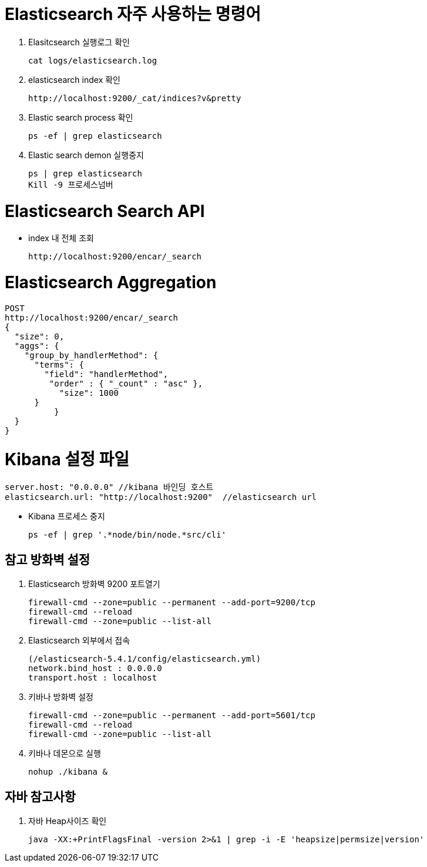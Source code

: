 = Elasticsearch 자주 사용하는 명령어

1. Elasitcsearch 실행로그 확인
[source]
cat logs/elasticsearch.log

2. elasticsearch index 확인
[source]
http://localhost:9200/_cat/indices?v&pretty

3. Elastic search process 확인
[source]
ps -ef | grep elasticsearch

4. Elastic search demon 실행중지
[source]
ps | grep elasticsearch
Kill -9 프로세스넘버

= Elasticsearch Search API
* index 내 전체 조회
[source]
http://localhost:9200/encar/_search

= Elasticsearch Aggregation
[source]
POST
http://localhost:9200/encar/_search
{
  "size": 0,
  "aggs": {
    "group_by_handlerMethod": {
      "terms": {
        "field": "handlerMethod",
         "order" : { "_count" : "asc" },
           "size": 1000
      }
	  }
  }
}

= Kibana 설정 파일
[source]
server.host: "0.0.0.0" //kibana 바인딩 호스트
elasticsearch.url: "http://localhost:9200"  //elasticsearch url

- Kibana 프로세스 중지
[source]
ps -ef | grep '.*node/bin/node.*src/cli'


== 참고 방화벽 설정
1. Elasticsearch 방화벽 9200 포트열기
[source]
firewall-cmd --zone=public --permanent --add-port=9200/tcp
firewall-cmd --reload
firewall-cmd --zone=public --list-all

2. Elasticsearch 외부에서 접속
[source]
(/elasticsearch-5.4.1/config/elasticsearch.yml)
network.bind_host : 0.0.0.0
transport.host : localhost

3. 키바나 방화벽 설정
[source]
firewall-cmd --zone=public --permanent --add-port=5601/tcp
firewall-cmd --reload
firewall-cmd --zone=public --list-all

4. 키바나 데몬으로 실행
[source]
nohup ./kibana &

== 자바 참고사항
1. 자바 Heap사이즈 확인
[source]
java -XX:+PrintFlagsFinal -version 2>&1 | grep -i -E 'heapsize|permsize|version'
